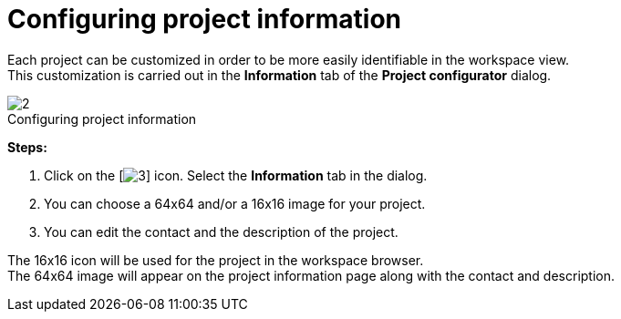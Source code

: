 // Disable all captions for figures.
:!figure-caption:
// Path to the stylesheet files
:stylesdir: .

[[Configuring-project-information]]

[[configuring-project-information]]
= Configuring project information

Each project can be customized in order to be more easily identifiable in the workspace view. +
This customization is carried out in the *Information* tab of the *Project configurator* dialog.

.Configuring project information
image::images/Modeler-_modeler_managing_projects_configuring_project_informations_ProjectInformationTab2.png[2]

*Steps:*

1. Click on the [image:images/Modeler-_modeler_managing_projects_configuring_project_informations_config.png[3]] icon. Select the *Information* tab in the dialog.
2. You can choose a 64x64 and/or a 16x16 image for your project.
3. You can edit the contact and the description of the project.

The 16x16 icon will be used for the project in the workspace browser. +
The 64x64 image will appear on the project information page along with the contact and description.


